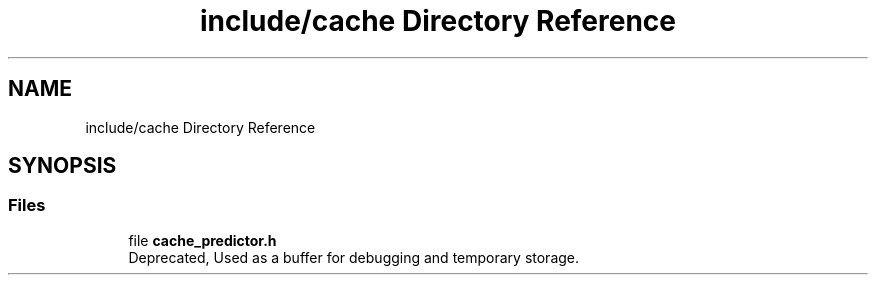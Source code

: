 .TH "include/cache Directory Reference" 3 "Version 1.0" "Hyperspectral Image Compression" \" -*- nroff -*-
.ad l
.nh
.SH NAME
include/cache Directory Reference
.SH SYNOPSIS
.br
.PP
.SS "Files"

.in +1c
.ti -1c
.RI "file \fBcache_predictor\&.h\fP"
.br
.RI "Deprecated, Used as a buffer for debugging and temporary storage\&. "
.in -1c
